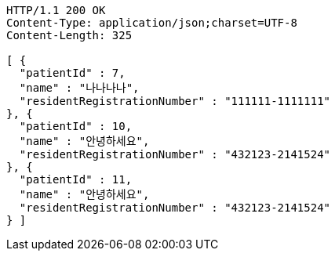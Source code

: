 [source,http,options="nowrap"]
----
HTTP/1.1 200 OK
Content-Type: application/json;charset=UTF-8
Content-Length: 325

[ {
  "patientId" : 7,
  "name" : "나나나나",
  "residentRegistrationNumber" : "111111-1111111"
}, {
  "patientId" : 10,
  "name" : "안녕하세요",
  "residentRegistrationNumber" : "432123-2141524"
}, {
  "patientId" : 11,
  "name" : "안녕하세요",
  "residentRegistrationNumber" : "432123-2141524"
} ]
----